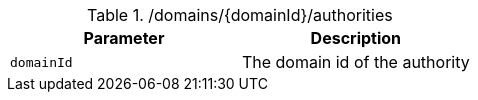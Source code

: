 .+/domains/{domainId}/authorities+
|===
|Parameter|Description

|`+domainId+`
|The domain id of the authority

|===